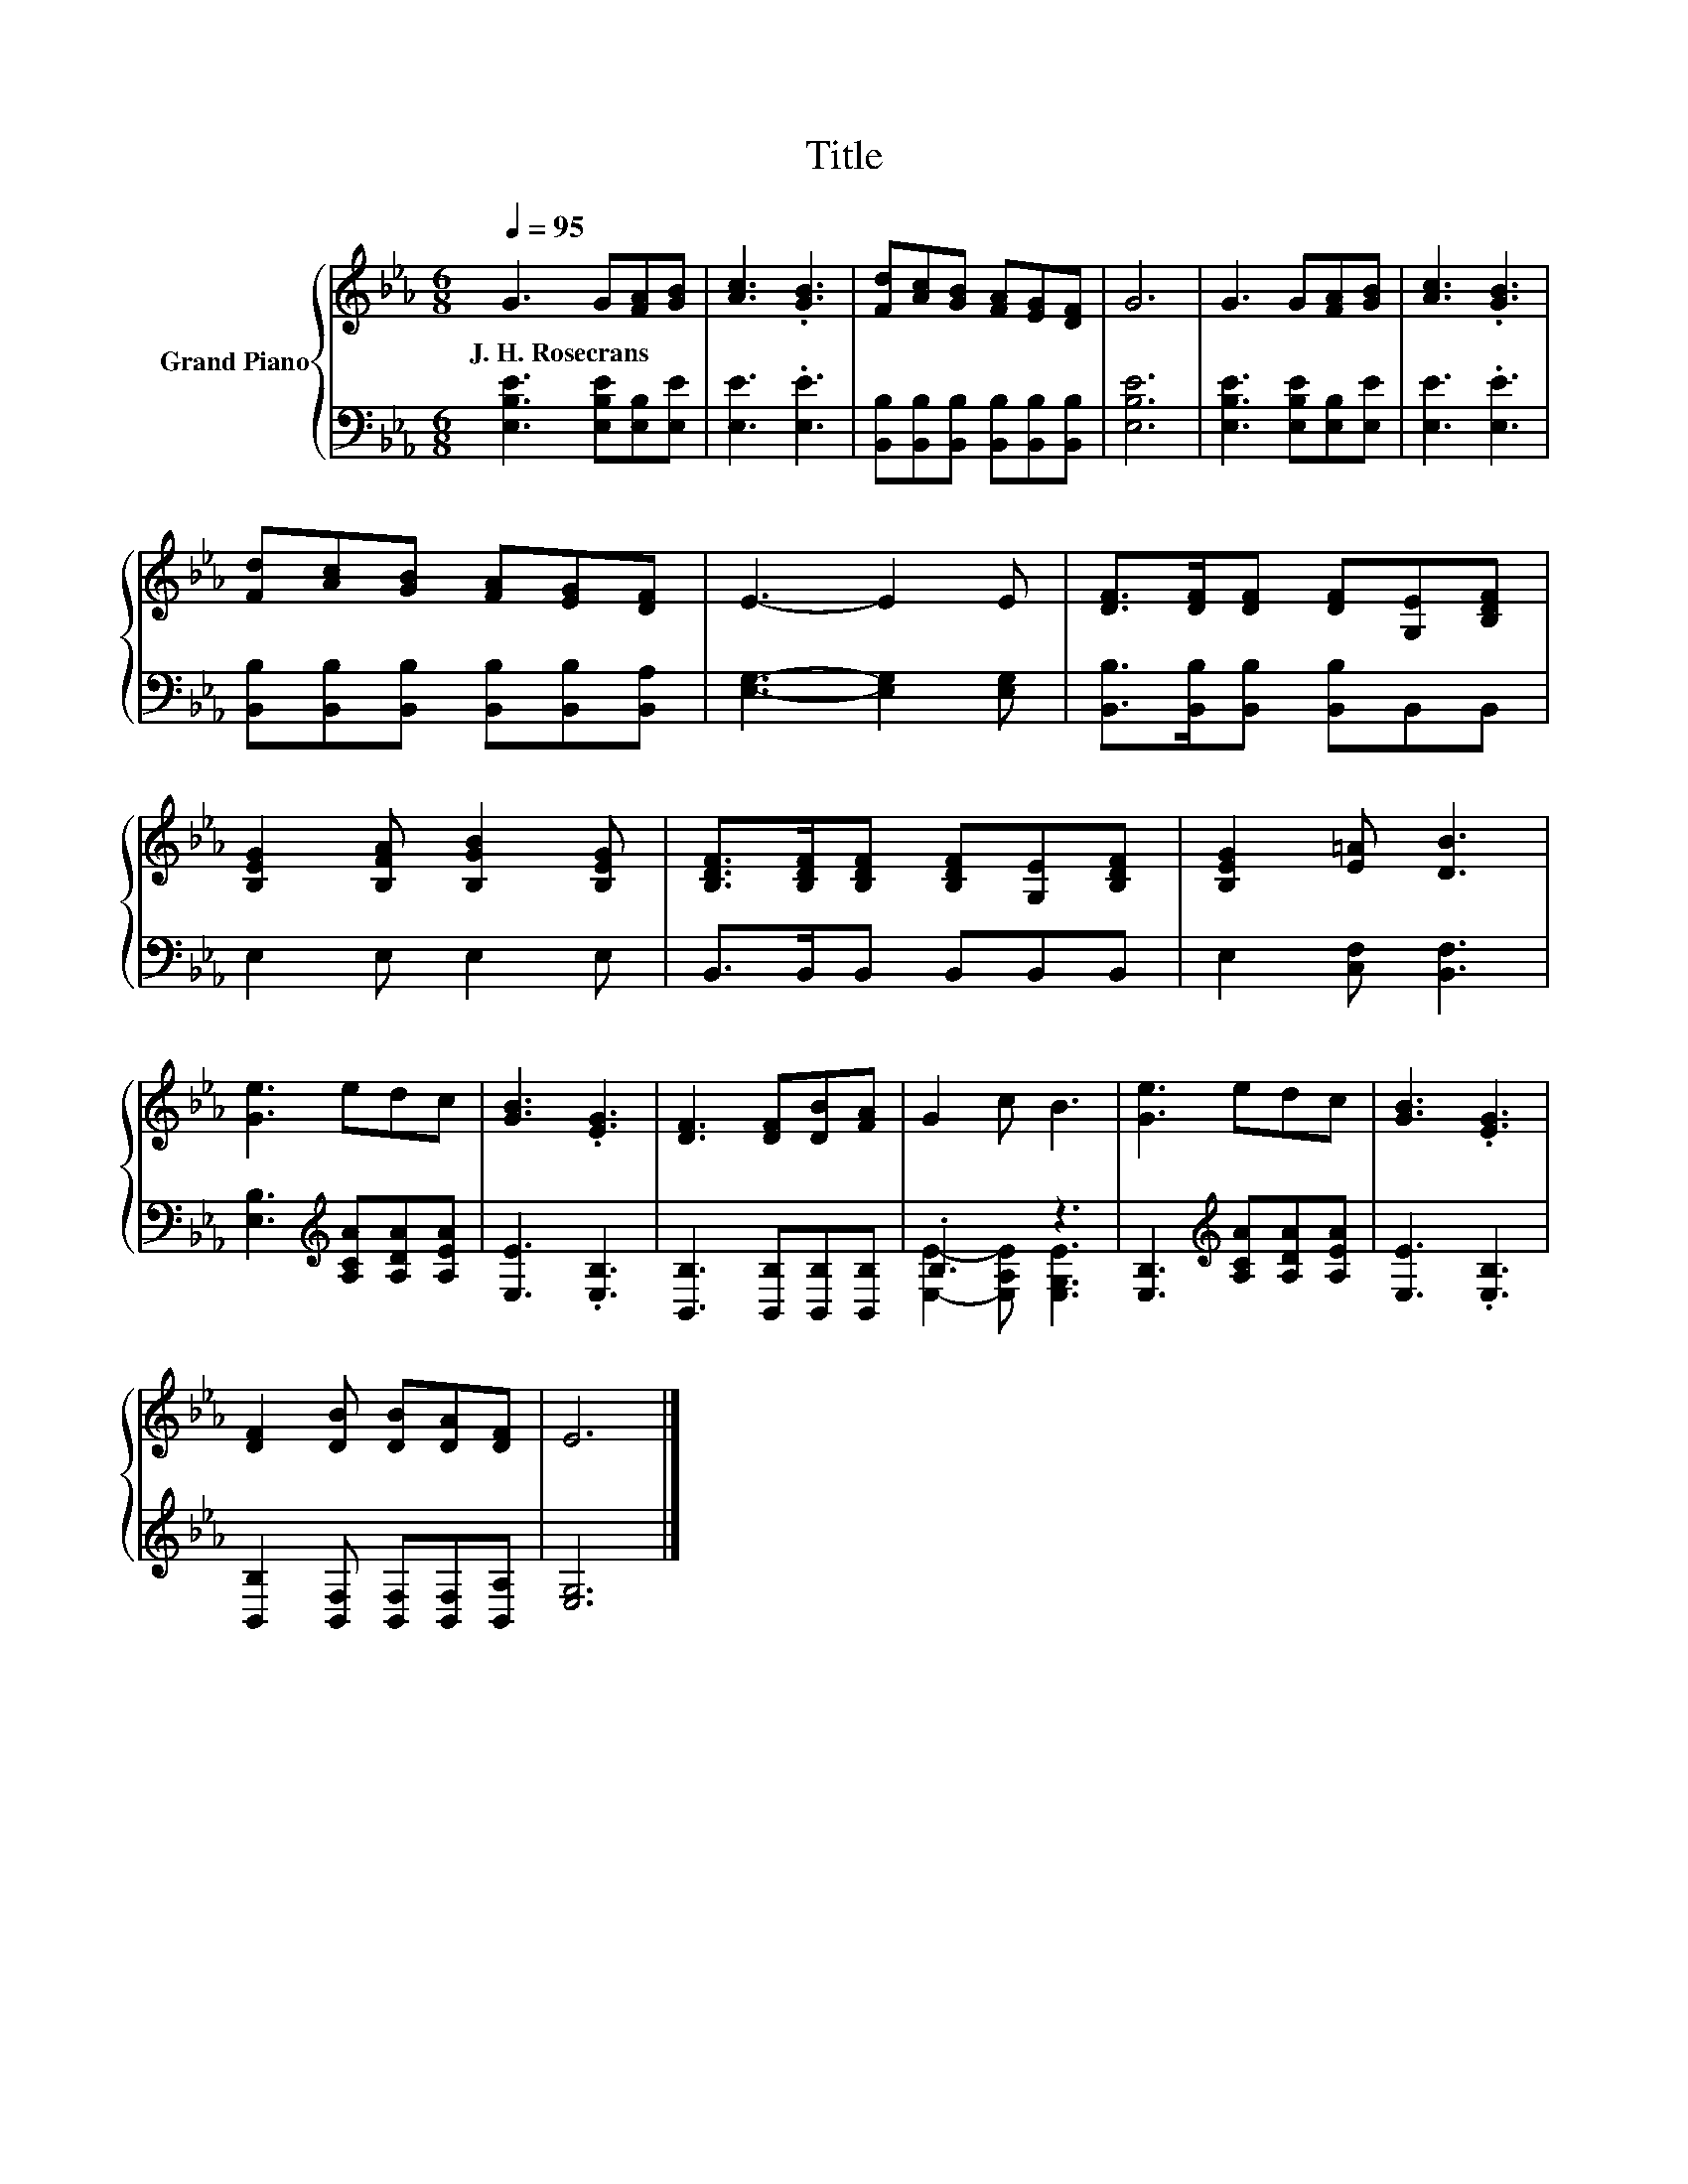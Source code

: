 X:1
T:Title
%%score { 1 | ( 2 3 ) }
L:1/8
Q:1/4=95
M:6/8
K:Eb
V:1 treble nm="Grand Piano"
V:2 bass 
V:3 bass 
V:1
 G3 G[FA][GB] | [Ac]3 .[GB]3 | [Fd][Ac][GB] [FA][EG][DF] | G6 | G3 G[FA][GB] | [Ac]3 .[GB]3 | %6
w: J.~H.~Rosecrans * * *||||||
 [Fd][Ac][GB] [FA][EG][DF] | E3- E2 E | [DF]>[DF][DF] [DF][G,E][B,DF] | %9
w: |||
 [B,EG]2 [B,FA] [B,GB]2 [B,EG] | [B,DF]>[B,DF][B,DF] [B,DF][G,E][B,DF] | [B,EG]2 [E=A] [DB]3 | %12
w: |||
 [Ge]3 edc | [GB]3 .[EG]3 | [DF]3 [DF][DB][FA] | G2 c B3 | [Ge]3 edc | [GB]3 .[EG]3 | %18
w: ||||||
 [DF]2 [DB] [DB][DA][DF] | E6 |] %20
w: ||
V:2
 [E,B,E]3 [E,B,E][E,B,][E,E] | [E,E]3 .[E,E]3 | [B,,B,][B,,B,][B,,B,] [B,,B,][B,,B,][B,,B,] | %3
 [E,B,E]6 | [E,B,E]3 [E,B,E][E,B,][E,E] | [E,E]3 .[E,E]3 | %6
 [B,,B,][B,,B,][B,,B,] [B,,B,][B,,B,][B,,A,] | [E,G,]3- [E,G,]2 [E,G,] | %8
 [B,,B,]>[B,,B,][B,,B,] [B,,B,]B,,B,, | E,2 E, E,2 E, | B,,>B,,B,, B,,B,,B,, | %11
 E,2 [C,F,] [B,,F,]3 | [E,B,]3[K:treble] [A,CA][A,DA][A,EA] | [E,E]3 .[E,B,]3 | %14
 [B,,B,]3 [B,,B,][B,,B,][B,,B,] | .B,3 z3 | [E,B,]3[K:treble] [A,CA][A,DA][A,EA] | %17
 [E,E]3 .[E,B,]3 | [B,,B,]2 [B,,F,] [B,,F,][B,,F,][B,,A,] | [E,G,]6 |] %20
V:3
 x6 | x6 | x6 | x6 | x6 | x6 | x6 | x6 | x6 | x6 | x6 | x6 | x3[K:treble] x3 | x6 | x6 | %15
 [E,E]2- [E,A,E] [E,G,E]3 | x3[K:treble] x3 | x6 | x6 | x6 |] %20

